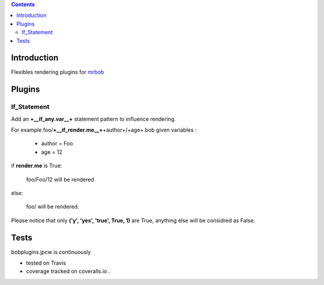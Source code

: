 .. contents::

Introduction
============

Flexibles rendering plugins for `mrbob <https://github.com/iElectric/mr.bob>`_

Plugins
========

If_Statement
--------------

Add an **+__if_any.var__+** statement pattern to influence rendering. 

For example foo/**+__if_render.me__+**\+author+/+age+.bob  given variables :

 + author =  Foo 
 + age = 12 


if **render.me** is True:

    foo/Foo/12 will be rendered 

else:

    foo/ will be rendered. 
    
Please notice that only **('y', 'yes', 'true', True, 1)** are True, anything else will be considred as False.



Tests
=====

bobplugins.jpcw is continuously 

+ tested on Travis |travisstatus|_ 

+ coverage tracked on coveralls.io |coveralls|_.

.. |travisstatus| image:: https://api.travis-ci.org/jpcw/bobplugins.jpcw.png
.. _travisstatus:  http://travis-ci.org/jpcw/bobplugins.jpcw


.. |coveralls| image:: https://coveralls.io/repos/jpcw/bobplugins.jpcw/badge.png
.. _coveralls: https://coveralls.io/r/jpcw/bobplugins.jpcw



